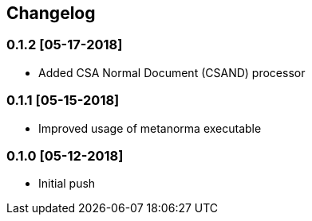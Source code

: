 == Changelog

=== 0.1.2 [05-17-2018]

* Added CSA Normal Document (CSAND) processor

=== 0.1.1 [05-15-2018]

* Improved usage of metanorma executable

=== 0.1.0 [05-12-2018]
* Initial push
